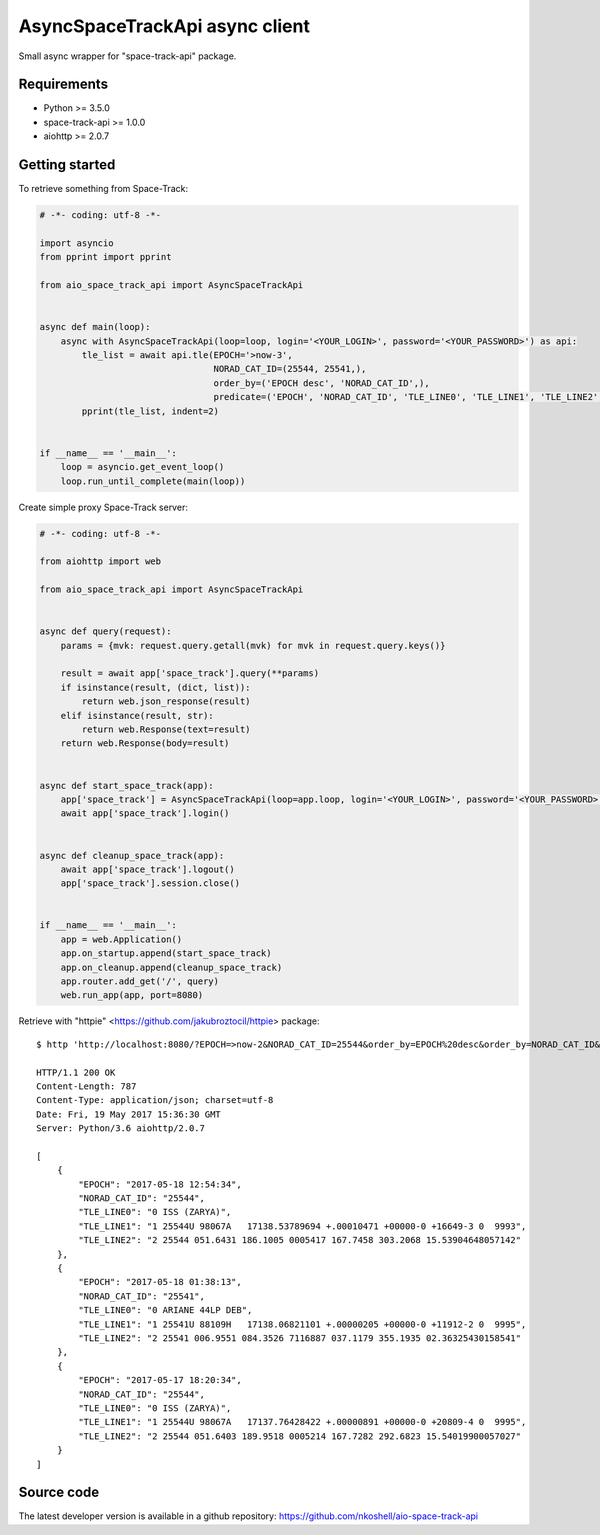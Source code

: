 AsyncSpaceTrackApi async client
_______________________________

Small async wrapper for "space-track-api" package.


Requirements
------------

- Python >= 3.5.0
- space-track-api >= 1.0.0
- aiohttp >= 2.0.7


Getting started
---------------

To retrieve something from Space-Track:

.. code-block:: python

  # -*- coding: utf-8 -*-

  import asyncio
  from pprint import pprint

  from aio_space_track_api import AsyncSpaceTrackApi


  async def main(loop):
      async with AsyncSpaceTrackApi(loop=loop, login='<YOUR_LOGIN>', password='<YOUR_PASSWORD>') as api:
          tle_list = await api.tle(EPOCH='>now-3',
                                   NORAD_CAT_ID=(25544, 25541,),
                                   order_by=('EPOCH desc', 'NORAD_CAT_ID',),
                                   predicate=('EPOCH', 'NORAD_CAT_ID', 'TLE_LINE0', 'TLE_LINE1', 'TLE_LINE2',))
          pprint(tle_list, indent=2)


  if __name__ == '__main__':
      loop = asyncio.get_event_loop()
      loop.run_until_complete(main(loop))


Create simple proxy Space-Track server:

.. code-block:: python

  # -*- coding: utf-8 -*-

  from aiohttp import web

  from aio_space_track_api import AsyncSpaceTrackApi


  async def query(request):
      params = {mvk: request.query.getall(mvk) for mvk in request.query.keys()}

      result = await app['space_track'].query(**params)
      if isinstance(result, (dict, list)):
          return web.json_response(result)
      elif isinstance(result, str):
          return web.Response(text=result)
      return web.Response(body=result)


  async def start_space_track(app):
      app['space_track'] = AsyncSpaceTrackApi(loop=app.loop, login='<YOUR_LOGIN>', password='<YOUR_PASSWORD>')
      await app['space_track'].login()


  async def cleanup_space_track(app):
      await app['space_track'].logout()
      app['space_track'].session.close()


  if __name__ == '__main__':
      app = web.Application()
      app.on_startup.append(start_space_track)
      app.on_cleanup.append(cleanup_space_track)
      app.router.add_get('/', query)
      web.run_app(app, port=8080)



Retrieve with "httpie" <https://github.com/jakubroztocil/httpie> package::

  $ http 'http://localhost:8080/?EPOCH=>now-2&NORAD_CAT_ID=25544&order_by=EPOCH%20desc&order_by=NORAD_CAT_ID&predicate=NORAD_CAT_ID&predicate=EPOCH&NORAD_CAT_ID=25541&predicate=TLE_LINE0&predicate=TLE_LINE1&predicate=TLE_LINE2'

  HTTP/1.1 200 OK
  Content-Length: 787
  Content-Type: application/json; charset=utf-8
  Date: Fri, 19 May 2017 15:36:30 GMT
  Server: Python/3.6 aiohttp/2.0.7

  [
      {
          "EPOCH": "2017-05-18 12:54:34",
          "NORAD_CAT_ID": "25544",
          "TLE_LINE0": "0 ISS (ZARYA)",
          "TLE_LINE1": "1 25544U 98067A   17138.53789694 +.00010471 +00000-0 +16649-3 0  9993",
          "TLE_LINE2": "2 25544 051.6431 186.1005 0005417 167.7458 303.2068 15.53904648057142"
      },
      {
          "EPOCH": "2017-05-18 01:38:13",
          "NORAD_CAT_ID": "25541",
          "TLE_LINE0": "0 ARIANE 44LP DEB",
          "TLE_LINE1": "1 25541U 88109H   17138.06821101 +.00000205 +00000-0 +11912-2 0  9995",
          "TLE_LINE2": "2 25541 006.9551 084.3526 7116887 037.1179 355.1935 02.36325430158541"
      },
      {
          "EPOCH": "2017-05-17 18:20:34",
          "NORAD_CAT_ID": "25544",
          "TLE_LINE0": "0 ISS (ZARYA)",
          "TLE_LINE1": "1 25544U 98067A   17137.76428422 +.00000891 +00000-0 +20809-4 0  9995",
          "TLE_LINE2": "2 25544 051.6403 189.9518 0005214 167.7282 292.6823 15.54019900057027"
      }
  ]


Source code
-----------

The latest developer version is available in a github repository:
https://github.com/nkoshell/aio-space-track-api